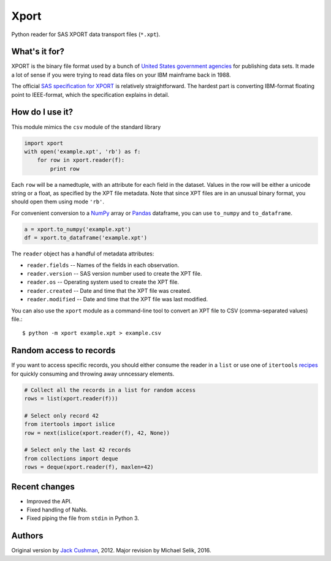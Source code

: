 ========
Xport
========

Python reader for SAS XPORT data transport files (``*.xpt``).


What's it for?
==============

XPORT is the binary file format used by a bunch of `United States government
agencies`_ for publishing data sets. It made a lot of sense if you were trying
to read data files on your IBM mainframe back in 1988.

The official `SAS specification for XPORT`_ is relatively straightforward.
The hardest part is converting IBM-format floating point to IEEE-format,
which the specification explains in detail.


.. _United States government agencies: https://www.google.com/search?q=site:.gov+xpt+file

.. _SAS specification for XPORT: http://support.sas.com/techsup/technote/ts140.html



How do I use it?
================

This module mimics the ``csv`` module of the standard library

.. code:: python

    import xport
    with open('example.xpt', 'rb') as f:
        for row in xport.reader(f):
            print row

Each ``row`` will be a namedtuple, with an attribute for each field in the
dataset. Values in the row will be either a unicode string or a float, as
specified by the XPT file metadata. Note that since XPT files are in an
unusual binary format, you should open them using mode ``'rb'``.



For convenient conversion to a `NumPy`_ array or `Pandas`_ dataframe, you can use ``to_numpy`` and ``to_dataframe``.

.. code:: python

    a = xport.to_numpy('example.xpt')
    df = xport.to_dataframe('example.xpt')

.. _NumPy: http://www.numpy.org/

.. _Pandas: http://pandas.pydata.org/



The ``reader`` object has a handful of metadata attributes:

* ``reader.fields`` -- Names of the fields in each observation.

* ``reader.version`` -- SAS version number used to create the XPT file.

* ``reader.os`` -- Operating system used to create the XPT file.

* ``reader.created`` -- Date and time that the XPT file was created.

* ``reader.modified`` -- Date and time that the XPT file was last modified.



You can also use the ``xport`` module as a command-line tool to convert an XPT
file to CSV (comma-separated values) file.::

    $ python -m xport example.xpt > example.csv



Random access to records
========================

If you want to access specific records, you should either consume the reader in
a ``list`` or use one of ``itertools``
recipes_ for quickly consuming and throwing away unncessary elements.

.. code:: python

    # Collect all the records in a list for random access
    rows = list(xport.reader(f)))

    # Select only record 42
    from itertools import islice
    row = next(islice(xport.reader(f), 42, None))

    # Select only the last 42 records
    from collections import deque
    rows = deque(xport.reader(f), maxlen=42)

.. _recipes: https://docs.python.org/2/library/itertools.html#recipes



Recent changes
==============

* Improved the API.

* Fixed handling of NaNs.

* Fixed piping the file from ``stdin`` in Python 3.


Authors
=======

Original version by `Jack Cushman`_, 2012.
Major revision by Michael Selik, 2016.

.. _Jack Cushman: https://github.com/jcushman

